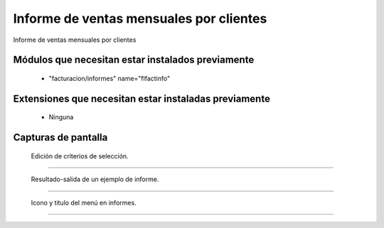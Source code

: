====================================================
Informe de ventas mensuales por clientes
====================================================

Informe de ventas mensuales por clientes

---------------------
Módulos que necesitan estar instalados previamente
---------------------

    * "facturacion/informes" name="flfactinfo"

---------------------
Extensiones que necesitan estar instaladas previamente
---------------------

   * Ninguna

---------------------
Capturas de pantalla
---------------------

.. figure:: ./doc/ext0075-edicion-criterios-ventasmcli.jpg
   :width: 500px
   
   Edición de criterios de selección.
   
------

.. figure:: ./doc/ext0075-resultado-informe-ventasmcli.jpg
   :width: 500px
    
   Resultado-salida de un ejemplo de informe.
   
------

.. figure:: ./doc/ext0075-icono-menu-ventasmcli.jpg
   :width: 500px
    
   Icono y titulo del menú en informes.
   
------
